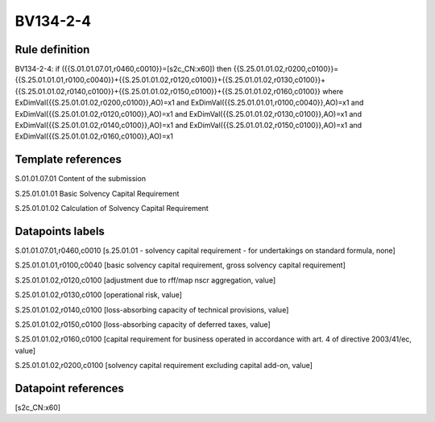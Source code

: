 =========
BV134-2-4
=========

Rule definition
---------------

BV134-2-4: if ({{S.01.01.07.01,r0460,c0010}}=[s2c_CN:x60]) then {{S.25.01.01.02,r0200,c0100}}={{S.25.01.01.01,r0100,c0040}}+{{S.25.01.01.02,r0120,c0100}}+{{S.25.01.01.02,r0130,c0100}}+{{S.25.01.01.02,r0140,c0100}}+{{S.25.01.01.02,r0150,c0100}}+{{S.25.01.01.02,r0160,c0100}} where ExDimVal({{S.25.01.01.02,r0200,c0100}},AO)=x1 and ExDimVal({{S.25.01.01.01,r0100,c0040}},AO)=x1 and ExDimVal({{S.25.01.01.02,r0120,c0100}},AO)=x1 and ExDimVal({{S.25.01.01.02,r0130,c0100}},AO)=x1 and ExDimVal({{S.25.01.01.02,r0140,c0100}},AO)=x1 and ExDimVal({{S.25.01.01.02,r0150,c0100}},AO)=x1 and ExDimVal({{S.25.01.01.02,r0160,c0100}},AO)=x1


Template references
-------------------

S.01.01.07.01 Content of the submission

S.25.01.01.01 Basic Solvency Capital Requirement

S.25.01.01.02 Calculation of Solvency Capital Requirement


Datapoints labels
-----------------

S.01.01.07.01,r0460,c0010 [s.25.01.01 - solvency capital requirement - for undertakings on standard formula, none]

S.25.01.01.01,r0100,c0040 [basic solvency capital requirement, gross solvency capital requirement]

S.25.01.01.02,r0120,c0100 [adjustment due to rff/map nscr aggregation, value]

S.25.01.01.02,r0130,c0100 [operational risk, value]

S.25.01.01.02,r0140,c0100 [loss-absorbing capacity of technical provisions, value]

S.25.01.01.02,r0150,c0100 [loss-absorbing capacity of deferred taxes, value]

S.25.01.01.02,r0160,c0100 [capital requirement for business operated in accordance with art. 4 of directive 2003/41/ec, value]

S.25.01.01.02,r0200,c0100 [solvency capital requirement excluding capital add-on, value]



Datapoint references
--------------------

[s2c_CN:x60]